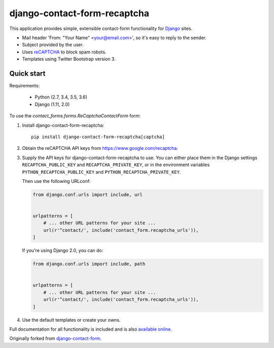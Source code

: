 .. -*-restructuredtext-*-

django-contact-form-recaptcha
=============================

.. image:: https://travis-ci.org/maru/django-contact-form-recaptcha.svg
    :target: https://travis-ci.org/maru/django-contact-form-recaptcha
.. image:: https://readthedocs.org/projects/django-contact-form-recaptcha/badge/?version=latest
    :target: http://django-contact-form-recaptcha.readthedocs.io/en/latest/?badge=latest
    :alt: Documentation Status

This application provides simple, extensible contact-form functionality
for `Django <https://www.djangoproject.com/>`_ sites.

.. image:: docs/_static/contact_form_recaptcha.png

*  Mail header 'From: "Your Name" <your@email.com>', so it's easy to reply to the sender.

*  Subject provided by the user.

*  Uses `reCAPTCHA <https://www.google.com/recaptcha>`_ to block spam robots.

*  Templates using Twitter Bootstrap version 3.

Quick start
-----------

Requirements:

  - Python (2.7, 3.4, 3.5, 3.6)
  - Django (1.11, 2.0)

To use the `contact_forms.forms.ReCaptchaContactForm` form:

1. Install django-contact-form-recaptcha::

    pip install django-contact-form-recaptcha[captcha]

2. Obtain the reCAPTCHA API keys from https://www.google.com/recaptcha.

3. Supply the API keys for django-contact-form-recaptcha to use. You can
   either place them in the Django settings ``RECAPTCHA_PUBLIC_KEY``
   and ``RECAPTCHA_PRIVATE_KEY``, or in the environment variables
   ``PYTHON_RECAPTCHA_PUBLIC_KEY`` and ``PYTHON_RECAPTCHA_PRIVATE_KEY``.

   Then use the following URLconf:

   .. code-block:: python

      from django.conf.urls import include, url


      urlpatterns = [
          # ... other URL patterns for your site ...
          url(r'^contact/', include('contact_form.recaptcha_urls')),
      ]

   If you're using Django 2.0, you can do:

   .. code-block:: python

      from django.conf.urls import include, path


      urlpatterns = [
          # ... other URL patterns for your site ...
          url(r'^contact/', include('contact_form.recaptcha_urls')),
      ]

4. Use the default templates or create your owns.


Full documentation for all functionality is included and is also
`available online <http://django-contact-form-recaptcha.readthedocs.io/>`_.

Originally forked from `django-contact-form <https://github.com/ubernostrum/django-contact-form>`_.
